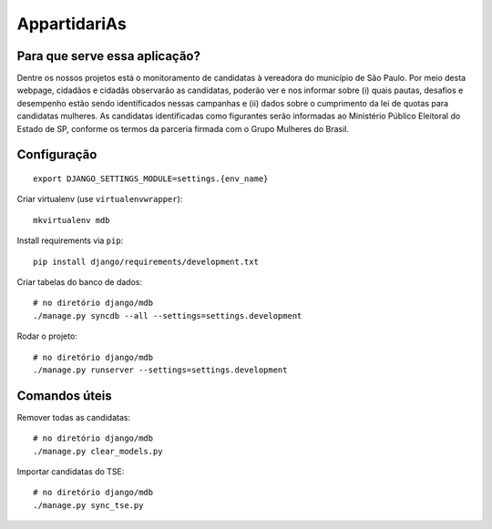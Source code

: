 AppartidariAs
==========================


Para que serve essa aplicação?
------------------------------

Dentre os nossos projetos está o monitoramento de candidatas à vereadora do município de São Paulo. Por meio desta webpage, cidadãos e cidadãs observarão as candidatas, poderão ver e nos informar sobre (i) quais pautas, desafios e desempenho estão sendo identificados nessas campanhas e (ii) dados sobre o cumprimento da lei de quotas para candidatas mulheres. As candidatas identificadas como figurantes serão informadas ao Ministério Público Eleitoral do Estado de SP, conforme os termos da parceria firmada com o Grupo Mulheres do Brasil.


Configuração
------------

::

    export DJANGO_SETTINGS_MODULE=settings.{env_name}


Criar virtualenv (use ``virtualenvwrapper``): ::

    mkvirtualenv mdb


Install requirements via ``pip``: ::

    pip install django/requirements/development.txt


Criar tabelas do banco de dados: ::

    # no diretório django/mdb
    ./manage.py syncdb --all --settings=settings.development


Rodar o projeto: ::

    # no diretório django/mdb
    ./manage.py runserver --settings=settings.development


Comandos úteis
--------------

Remover todas as candidatas: ::

    # no diretório django/mdb
    ./manage.py clear_models.py


Importar candidatas do TSE: ::

    # no diretório django/mdb
    ./manage.py sync_tse.py